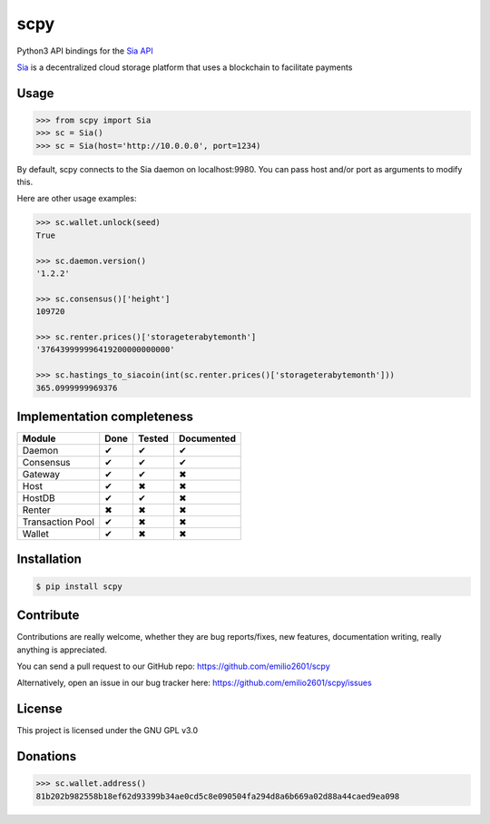scpy
====

Python3 API bindings for the `Sia API <https://github.com/NebulousLabs/Sia/blob/master/doc/API.md>`_

`Sia <http://sia.tech/>`_ is a decentralized cloud storage platform that uses a blockchain to facilitate payments

Usage
-----

.. code-block:: python

    >>> from scpy import Sia
    >>> sc = Sia()
    >>> sc = Sia(host='http://10.0.0.0', port=1234)

By default, scpy connects to the Sia daemon on localhost:9980. You can pass host and/or port as arguments to modify this.

Here are other usage examples:

.. code-block:: python

    >>> sc.wallet.unlock(seed)
    True

    >>> sc.daemon.version()
    '1.2.2'

    >>> sc.consensus()['height']
    109720

    >>> sc.renter.prices()['storageterabytemonth']
    '376439999996419200000000000'

    >>> sc.hastings_to_siacoin(int(sc.renter.prices()['storageterabytemonth']))
    365.0999999969376



Implementation completeness
---------------------------
================== ==== ====== ==========
Module             Done Tested Documented
================== ==== ====== ==========
Daemon             ✔    ✔      ✔
Consensus          ✔    ✔      ✔
Gateway            ✔    ✔      ✖
Host               ✔    ✖      ✖
HostDB             ✔    ✔      ✖
Renter             ✖    ✖      ✖
Transaction Pool   ✔    ✖      ✖
Wallet             ✔    ✖      ✖
================== ==== ====== ==========


Installation
------------

.. code-block:: console

    $ pip install scpy

Contribute
----------
Contributions are really welcome, whether they are bug reports/fixes, new features, documentation writing, really anything is appreciated.

You can send a pull request to our GitHub repo: https://github.com/emilio2601/scpy

Alternatively, open an issue in our bug tracker here: https://github.com/emilio2601/scpy/issues

License
-------
This project is licensed under the GNU GPL v3.0

Donations
---------
.. code-block:: python

    >>> sc.wallet.address()
    81b202b982558b18ef62d93399b34ae0cd5c8e090504fa294d8a6b669a02d88a44caed9ea098
